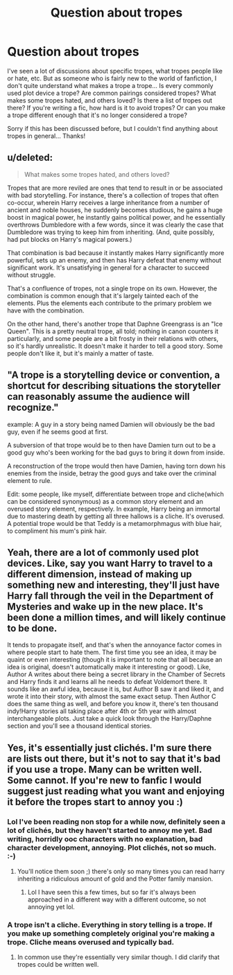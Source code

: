 #+TITLE: Question about tropes

* Question about tropes
:PROPERTIES:
:Author: jfinner1
:Score: 8
:DateUnix: 1467664915.0
:DateShort: 2016-Jul-05
:FlairText: Discussion
:END:
I've seen a lot of discussions about specific tropes, what tropes people like or hate, etc. But as someone who is fairly new to the world of fanfiction, I don't quite understand what makes a trope a trope... Is every commonly used plot device a trope? Are common pairings considered tropes? What makes some tropes hated, and others loved? Is there a list of tropes out there? If you're writing a fic, how hard is it to avoid tropes? Or can you make a trope different enough that it's no longer considered a trope?

Sorry if this has been discussed before, but I couldn't find anything about tropes in general... Thanks!


** u/deleted:
#+begin_quote
  What makes some tropes hated, and others loved?
#+end_quote

Tropes that are more reviled are ones that tend to result in or be associated with bad storytelling. For instance, there's a collection of tropes that often co-occur, wherein Harry receives a large inheritance from a number of ancient and noble houses, he suddenly becomes studious, he gains a huge boost in magical power, he instantly gains political power, and he essentially overthrows Dumbledore with a few words, since it was clearly the case that Dumbledore was trying to keep him from inheriting. (And, quite possibly, had put blocks on Harry's magical powers.)

That combination is bad because it instantly makes Harry significantly more powerful, sets up an enemy, and then has Harry defeat that enemy without significant work. It's unsatisfying in general for a character to succeed without struggle.

That's a confluence of tropes, not a single trope on its own. However, the combination is common enough that it's largely tainted each of the elements. Plus the elements each contribute to the primary problem we have with the combination.

On the other hand, there's another trope that Daphne Greengrass is an "Ice Queen". This is a pretty neutral trope, all told; nothing in canon counters it particularly, and some people are a bit frosty in their relations with others, so it's hardly unrealistic. It doesn't make it harder to tell a good story. Some people don't like it, but it's mainly a matter of taste.
:PROPERTIES:
:Score: 10
:DateUnix: 1467668410.0
:DateShort: 2016-Jul-05
:END:


** "A trope is a storytelling device or convention, a shortcut for describing situations the storyteller can reasonably assume the audience will recognize."

example: A guy in a story being named Damien will obviously be the bad guy, even if he seems good at first.

A subversion of that trope would be to then have Damien turn out to be a good guy who's been working for the bad guys to bring it down from inside.

A reconstruction of the trope would then have Damien, having torn down his enemies from the inside, betray the good guys and take over the criminal element to rule.

Edit: some people, like myself, differentiate between trope and cliche(which can be considered synonymous) as a common story element and an overused story element, respectively. In example, Harry being an immortal due to mastering death by getting all three hallows is a cliche. It's overused. A potential trope would be that Teddy is a metamorphmagus with blue hair, to compliment his mum's pink hair.
:PROPERTIES:
:Author: viol8er
:Score: 4
:DateUnix: 1467665748.0
:DateShort: 2016-Jul-05
:END:


** Yeah, there are a lot of commonly used plot devices. Like, say you want Harry to travel to a different dimension, instead of making up something new and interesting, they'll just have Harry fall through the veil in the Department of Mysteries and wake up in the new place. It's been done a million times, and will likely continue to be done.

It tends to propagate itself, and that's when the annoyance factor comes in where people start to hate them. The first time you see an idea, it may be quaint or even interesting (though it is important to note that all because an idea is original, doesn't automatically make it interesting or good). Like, Author A writes about there being a secret library in the Chamber of Secrets and Harry finds it and learns all he needs to defeat Voldemort there. It sounds like an awful idea, because it is, but Author B saw it and liked it, and wrote it into their story, with almost the same exact setup. Then Author C does the same thing as well, and before you know it, there's ten thousand indy!Harry stories all taking place after 4th or 5th year with almost interchangeable plots. Just take a quick look through the Harry/Daphne section and you'll see a thousand identical stories.
:PROPERTIES:
:Author: Lord_Anarchy
:Score: 5
:DateUnix: 1467676126.0
:DateShort: 2016-Jul-05
:END:


** Yes, it's essentially just clichés. I'm sure there are lists out there, but it's not to say that it's bad if you use a trope. Many can be written well. Some cannot. If you're new to fanfic I would suggest just reading what you want and enjoying it before the tropes start to annoy you :)
:PROPERTIES:
:Author: FloreatCastellum
:Score: 3
:DateUnix: 1467665763.0
:DateShort: 2016-Jul-05
:END:

*** Lol I've been reading non stop for a while now, definitely seen a lot of clichés, but they haven't started to annoy me yet. Bad writing, horridly ooc characters with no explanation, bad character development, annoying. Plot clichés, not so much. :-)
:PROPERTIES:
:Author: jfinner1
:Score: 3
:DateUnix: 1467666767.0
:DateShort: 2016-Jul-05
:END:

**** You'll notice them soon ;) there's only so many times you can read harry inheriting a ridiculous amount of gold and the Potter family mansion.
:PROPERTIES:
:Author: FloreatCastellum
:Score: 4
:DateUnix: 1467666844.0
:DateShort: 2016-Jul-05
:END:

***** Lol I have seen this a few times, but so far it's always been approached in a different way with a different outcome, so not annoying yet lol.
:PROPERTIES:
:Author: jfinner1
:Score: 1
:DateUnix: 1467675957.0
:DateShort: 2016-Jul-05
:END:


*** A trope isn't a cliche. Everything in story telling is a trope. If you make up something completely original you're making a trope. Cliche means overused and typically bad.
:PROPERTIES:
:Author: howtopleaseme
:Score: 3
:DateUnix: 1467666988.0
:DateShort: 2016-Jul-05
:END:

**** In common use they're essentially very similar though. I did clarify that tropes could be written well.
:PROPERTIES:
:Author: FloreatCastellum
:Score: 3
:DateUnix: 1467667229.0
:DateShort: 2016-Jul-05
:END:
